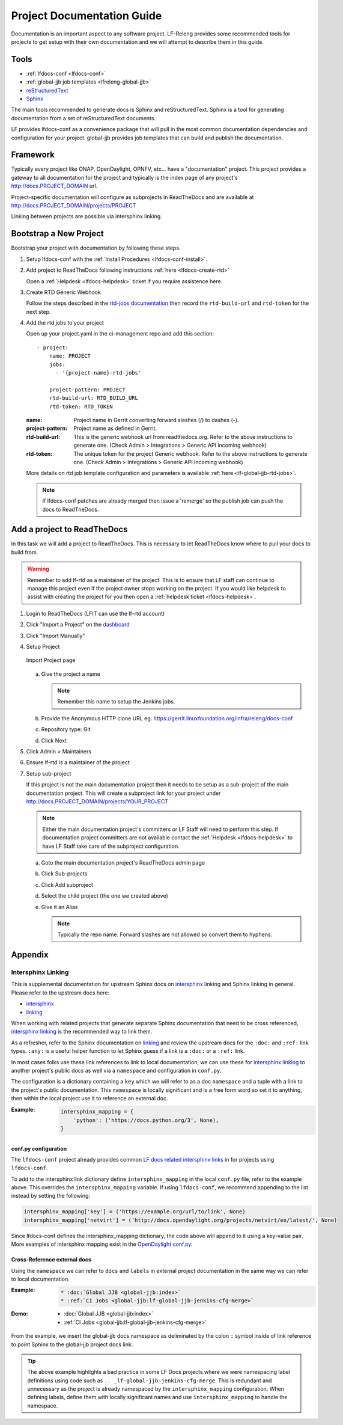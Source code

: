.. _lfdocs-proj-docs:

###########################
Project Documentation Guide
###########################

Documentation is an important aspect to any software project. LF-Releng
provides some recommended tools for projects to get setup with their own
documentation and we will attempt to describe them in this guide.

Tools
=====

- :ref:`lfdocs-conf <lfdocs-conf>`
- :ref:`global-jjb job templates <lfreleng-global-jjb>`
- `reStructuredText <http://www.sphinx-doc.org/en/stable/rest.html>`_
- `Sphinx <http://www.sphinx-doc.org>`_

The main tools recommended to generate docs is Sphinx and reStructuredText.
Sphinx is a tool for generating documentation from a set of reStructuredText
documents.

LF provides lfdocs-conf as a convenience package that will pull in the most
common documentation dependencies and configuration for your project.
global-jjb provides job templates that can build and publish the documentation.


Framework
=========

Typically every project like ONAP, OpenDaylight, OPNFV, etc... have a
"documentation" project. This project provides a gateway to all documentation
for the project and typically is the index page of any project's
http://docs.PROJECT_DOMAIN url.

Project-specific documentation will configure as subprojects in ReadTheDocs and
are available at http://docs.PROJECT_DOMAIN/projects/PROJECT

Linking between projects are possible via intersphinx linking.


Bootstrap a New Project
=======================

Bootstrap your project with documentation by following these steps.

#. Setup lfdocs-conf with the :ref:`Install Procedures <lfdocs-conf-install>`.
#. Add project to ReadTheDocs following instructions
   :ref:`here <lfdocs-create-rtd>`

   Open a :ref:`Helpdesk <lfdocs-helpdesk>` ticket if you require
   assistence here.

#. Create RTD Generic Webhook

   Follow the steps described in the `rtd-jobs documentation
   <http://global-jjb.releng.linuxfoundation.org/en/latest/jjb/lf-rtd-jobs.html#readthedocs-merge>`_
   then record the ``rtd-build-url`` and ``rtd-token`` for the next step.

#. Add the rtd jobs to your project

   Open up your project.yaml in the ci-management repo and add this section::

     - project:
         name: PROJECT
         jobs:
           - '{project-name}-rtd-jobs'

         project-pattern: PROJECT
         rtd-build-url: RTD_BUILD_URL
         rtd-token: RTD_TOKEN

   :name: Project name in Gerrit converting forward slashes (/) to dashes (-).
   :project-pattern: Project name as defined in Gerrit.
   :rtd-build-url: This is the generic webhook url from readthedocs.org. Refer
       to the above instructions to generate one. (Check Admin > Integrations >
       Generic API incoming webhook)
   :rtd-token: The unique token for the project Generic webhook. Refer to the
       above instructions to generate one. (Check Admin > Integrations >
       Generic API incoming webhook)

   More details on rtd job template configuration and parameters is available
   :ref:`here <lf-global-jjb-rtd-jobs>`.

   .. note::

      If lfdocs-conf patches are already merged then issue a 'remerge' so the
      publish job can push the docs to ReadTheDocs.


.. _lfdocs-create-rtd:

Add a project to ReadTheDocs
============================

In this task we will add a project to ReadTheDocs. This is necessary to let
ReadTheDocs know where to pull your docs to build from.

.. warning::

   Remember to add lf-rtd as a maintainer of the project. This is to ensure
   that LF staff can continue to manage this project even if the project owner
   stops working on the project. If you would like helpdesk to assist with
   creating the project for you then open a
   :ref:`helpdesk ticket <lfdocs-helpdesk>`.

#. Login to ReadTheDocs (LFIT can use the lf-rtd account)
#. Click "Import a Project" on the `dashboard
   <https://readthedocs.org/dashboard>`_
#. Click "Import Manually"
#. Setup Project

   .. figure:: _static/rtd/import_project.png
      :align: center
      :alt: Import Project page
      :scale: 70%

      Import Project page

   a. Give the project a name

      .. note:: Remember this name to setup the Jenkins jobs.

   b. Provide the Anonymous HTTP clone URL
      eg. https://gerrit.linuxfoundation.org/infra/releng/docs-conf
   c. Repository type: Git
   d. Click Next

#. Click Admin > Maintainers
#. Ensure lf-rtd is a maintainer of the project
#. Setup sub-project

   If this project is not the main documentation project then it needs to be
   setup as a sub-project of the main documentation project. This will create a
   subproject link for your project under
   http://docs.PROJECT_DOMAIN/projects/YOUR_PROJECT

   .. note::

      Either the main documentation project's committers or LF Staff will
      need to perform this step. If documentation project committers are not
      available contact the :ref:`Helpdesk <lfdocs-helpdesk>` to have LF Staff
      take care of the subproject configuration.

   a. Goto the main documentation project's ReadTheDocs admin page
   b. Click Sub-projects
   c. Click Add subproject
   d. Select the child project (the one we created above)
   e. Give it an Alias

      .. note::

         Typically the repo name. Forward slashes are not allowed so convert
         them to hyphens.

Appendix
========

Intersphinx Linking
-------------------

This is supplemental documentation for upstream Sphinx docs on intersphinx_
linking and Sphinx linking in general. Please refer to the upstream docs here:

* intersphinx_
* linking_

When working with related projects that generate separate Sphinx documentation
that need to be cross referenced, intersphinx_ linking_ is the recommended way
to link them.

As a refresher, refer to the Sphinx documentation on linking_ and review the
upstream docs for the ``:doc:`` and ``:ref:`` link types. ``:any:`` is a useful
helper function to let Sphinx guess if a link is a ``:doc:`` or a ``:ref:`` link.

In most cases folks use these link references to link to local documentation,
we can use these for intersphinx_ linking_ to another project's
public docs as well via a ``namespace`` and configuration in ``conf.py``.

The configuration is a dictionary containing a ``key`` which we will refer to
as a doc ``namespace`` and a tuple with a link to the project's public
documentation. This ``namespace`` is locally significant and is a free form
word so set it to anything, then within the local project use it to reference
an external doc.

:Example:

    .. code-block:: python

       intersphinx_mapping = {
           'python': ('https://docs.python.org/3', None),
       }

conf.py configuration
^^^^^^^^^^^^^^^^^^^^^

The ``lfdocs-conf`` project already provides common
`LF docs related intersphinx links
<https://github.com/lfit/releng-docs-conf/blob/master/docs_conf/conf.py>`_ in
for projects using ``lfdocs-conf``.

To add to the intersphinx link dictionary define ``intersphinx_mapping``
in the local ``conf.py`` file, refer to the example above. This overrides the
``intersphinx_mapping`` variable. If using ``lfdocs-conf``, we recommend
appending to the list instead by setting the following:

.. code-block:: python

   intersphinx_mapping['key'] = ('https://example.org/url/to/link', None)
   intersphinx_mapping['netvirt'] = ('http://docs.opendaylight.org/projects/netvirt/en/latest/', None)

Since lfdocs-conf defines the intersphinx_mapping dictionary, the code
above will append to it using a key-value pair. More examples of intersphinx
mapping exist in the `OpenDaylight conf.py
<https://github.com/opendaylight/docs/blob/master/docs/conf.py>`_.

Cross-Reference external docs
^^^^^^^^^^^^^^^^^^^^^^^^^^^^^

Using the ``namespace`` we can refer to ``docs`` and ``labels`` in external
project documentation in the same way we can refer to local documentation.

:Example:

    .. code-block:: ReST

       * :doc:`Global JJB <global-jjb:index>`
       * :ref:`CI Jobs <global-jjb:lf-global-jjb-jenkins-cfg-merge>`

:Demo:

    * :doc:`Global JJB <global-jjb:index>`
    * :ref:`CI Jobs <global-jjb:lf-global-jjb-jenkins-cfg-merge>`

From the example, we insert the global-jjb docs namespace as deliminated by the
colon ``:`` symbol inside of link reference to point Sphinx to the global-jjb
project docs link.

.. tip::

   The above example highlights a bad practice in some LF Docs projects where
   we were namespacing label definitions using code such as
   ``.. _lf-global-jjb-jenkins-cfg-merge``. This is redundant and unnecessary
   as the project is already namespaced by the ``intersphinx_mapping``
   configuration. When defining labels, define them with locally significant
   names and use ``intersphinx_mapping`` to handle the namespace.


.. _intersphinx: http://www.sphinx-doc.org/en/master/ext/intersphinx.html
.. _linking: http://www.sphinx-doc.org/en/stable/markup/inline.html
